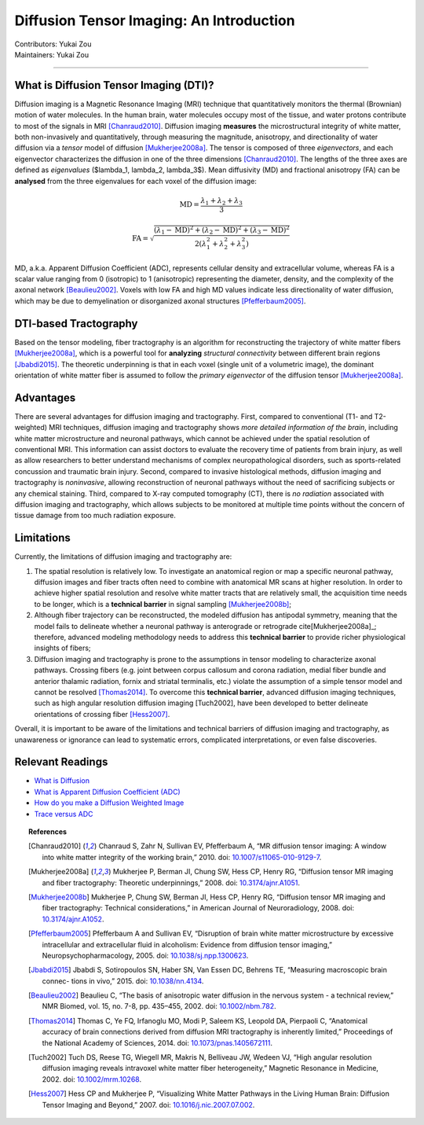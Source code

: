 .. _fmriprep.rst:

==============================================
Diffusion Tensor Imaging: An Introduction
==============================================
| Contributors: Yukai Zou
| Maintainers: Yukai Zou

------------------------------------------

What is Diffusion Tensor Imaging (DTI)?
***************************************

Diffusion imaging is a Magnetic Resonance Imaging (MRI) technique that quantitatively monitors the thermal (Brownian) motion of water molecules. In the human brain, water molecules occupy most of the tissue, and water protons contribute to most of the signals in MRI [Chanraud2010]_. Diffusion imaging **measures** the microstructural integrity of white matter, both non-invasively and quantitatively, through measuring the magnitude, anisotropy, and directionality of water diffusion via a *tensor* model of diffusion [Mukherjee2008a]_. The tensor is composed of three *eigenvectors*, and each eigenvector characterizes the diffusion in one of the three dimensions [Chanraud2010]_. The lengths of the three axes are defined as *eigenvalues* ($\lambda_1, \lambda_2, \lambda_3$). Mean diffusivity (MD) and fractional anisotropy (FA) can be **analysed** from the three eigenvalues for each voxel of the diffusion image:

.. math::

    \textrm{MD} = \frac{\lambda_1 + \lambda_2 + \lambda_3}{3}

.. math::

    \textrm{FA} = \sqrt{\frac{(\lambda_1-\textrm{MD})^2 + (\lambda_2-\textrm{MD})^2 + (\lambda_3-\textrm{MD})^2}{2(\lambda_1^2 + \lambda_2^2 + \lambda_3^2)}}

MD, a.k.a. Apparent Diffusion Coefficient (ADC), represents cellular density and extracellular volume, whereas FA is a scalar value ranging from 0 (isotropic) to 1 (anisotropic) representing the diameter, density, and the complexity of the axonal network [Beaulieu2002]_. Voxels with low FA and high MD values indicate less directionality of water diffusion, which may be due to demyelination or disorganized axonal structures [Pfefferbaum2005]_. 

DTI-based Tractography
**********************

Based on the tensor modeling, fiber tractography is an algorithm for reconstructing the trajectory of white matter fibers [Mukherjee2008a]_, which is a powerful tool for **analyzing** *structural connectivity* between different brain regions [Jbabdi2015]_. The theoretic underpinning is that in each voxel (single unit of a volumetric image), the dominant orientation of white matter fiber is assumed to follow the *primary eigenvector* of the diffusion tensor [Mukherjee2008a]_.

Advantages
**********

There are several advantages for diffusion imaging and tractography. First, compared to conventional (T1- and T2-weighted) MRI techniques, diffusion imaging and tractography shows *more detailed information of the brain*, including white matter microstructure and neuronal pathways, which cannot be achieved under the spatial resolution of conventional MRI. This information can assist doctors to evaluate the recovery time of patients from brain injury, as well as allow researchers to better understand mechanisms of complex neuropathological disorders, such as sports-related concussion and traumatic brain injury. Second, compared to invasive histological methods, diffusion imaging and tractography is *noninvasive*, allowing reconstruction of neuronal pathways without the need of sacrificing subjects or any chemical staining. Third, compared to X-ray computed tomography (CT), there is *no radiation* associated with diffusion imaging and tractography, which allows subjects to be monitored at multiple time points without the concern of tissue damage from too much radiation exposure.

Limitations
***********

Currently, the limitations of diffusion imaging and tractography are:
    
1.  The spatial resolution is relatively low. To investigate an anatomical region or map a specific neuronal pathway, diffusion images and fiber tracts often need to combine with anatomical MR scans at higher resolution. In order to achieve higher spatial resolution and resolve white matter tracts that are relatively small, the acquisition time needs to be longer, which is a **technical barrier** in signal sampling [Mukherjee2008b]_;

2.  Although fiber trajectory can be reconstructed, the modeled diffusion has antipodal symmetry, meaning that the model fails to delineate whether a neuronal pathway is anterograde or retrograde \cite[Mukherjee2008a]_; therefore, advanced modeling methodology needs to address this **technical barrier** to provide richer physiological insights of fibers;

3.  Diffusion imaging and tractography is prone to the assumptions in tensor modeling to characterize axonal pathways. Crossing fibers (e.g. joint between corpus callosum and corona radiation, medial fiber bundle and anterior thalamic radiation, fornix and striatal terminalis, etc.) violate the assumption of a simple tensor model and cannot be resolved [Thomas2014]_. To overcome this **technical barrier**, advanced diffusion imaging techniques, such as high angular resolution diffusion imaging [Tuch2002], have been developed to better delineate orientations of crossing fiber [Hess2007]_.

Overall, it is important to be aware of the limitations and technical barriers of diffusion imaging and tractography, as unawareness or ignorance can lead to systematic errors, complicated interpretations, or even false discoveries.

Relevant Readings
*****************

- `What is Diffusion <https://mri-q.com/what-is-diffusion.html>`_
- `What is Apparent Diffusion Coefficient (ADC) <https://mriquestions.com/apparent-diffusion.html>`_
- `How do you make a Diffusion Weighted Image <https://mriquestions.com/making-a-dw-image.html>`_
- `Trace versus ADC <https://mriquestions.com/trace-vs-adc-map.html>`_

.. topic:: References

    .. [Chanraud2010] Chanraud S, Zahr N, Sullivan EV, Pfefferbaum A, “MR diffusion tensor imaging: A window into white matter integrity of the working brain,” 2010. doi: `10.1007/s11065-010-9129-7 <https://doi.org/10.1007/s11065-010-9129-7>`_.

    .. [Mukherjee2008a] Mukherjee P, Berman JI, Chung SW, Hess CP, Henry RG, “Diffusion tensor MR imaging and fiber tractography: Theoretic underpinnings,” 2008. doi: `10.3174/ajnr.A1051 <https://doi.org/10.3174/ajnr.A1051>`_.

    .. [Mukherjee2008b] Mukherjee P, Chung SW, Berman JI, Hess CP, Henry RG, “Diffusion tensor MR imaging and fiber tractography: Technical considerations,” in American Journal of Neuroradiology, 2008. doi: `10.3174/ajnr.A1052 <https://doi.org/10.3174/ajnr.A1052>`_.

    .. [Pfefferbaum2005] Pfefferbaum A and Sullivan EV, “Disruption of brain white matter microstructure by excessive intracellular and extracellular fluid in alcoholism: Evidence from diffusion tensor imaging,” Neuropsychopharmacology, 2005. doi: `10.1038/sj.npp.1300623 <https://doi.org/10.1038/sj.npp.1300623>`_.

    .. [Jbabdi2015] Jbabdi S, Sotiropoulos SN, Haber SN, Van Essen DC, Behrens TE, “Measuring macroscopic brain connec- tions in vivo,” 2015. doi: `10.1038/nn.4134 <https://doi.org/10.1038/nn.4134>`_.

    .. [Beaulieu2002] Beaulieu C, “The basis of anisotropic water diffusion in the nervous system - a technical review,” NMR Biomed, vol. 15, no. 7-8, pp. 435–455, 2002. doi: `10.1002/nbm.782 <https://doi.org/10.1002/nbm.782>`_.

    .. [Thomas2014] Thomas C, Ye FQ, Irfanoglu MO, Modi P, Saleem KS, Leopold DA, Pierpaoli C, “Anatomical accuracy of brain connections derived from diffusion MRI tractography is inherently limited,” Proceedings of the National Academy of Sciences, 2014. doi: `10.1073/pnas.1405672111 <https://doi.org/10.1073/pnas.1405672111>`_.

    .. [Tuch2002] Tuch DS, Reese TG, Wiegell MR, Makris N, Belliveau JW, Wedeen VJ, “High angular resolution diffusion imaging reveals intravoxel white matter fiber heterogeneity,” Magnetic Resonance in Medicine, 2002. doi: `10.1002/mrm.10268 <https://doi.org/10.1002/mrm.10268>`_.

    .. [Hess2007] Hess CP and Mukherjee P, “Visualizing White Matter Pathways in the Living Human Brain: Diffusion Tensor Imaging and Beyond,” 2007. doi: `10.1016/j.nic.2007.07.002 <https://doi.org/10.1016/j.nic.2007.07.002>`_.